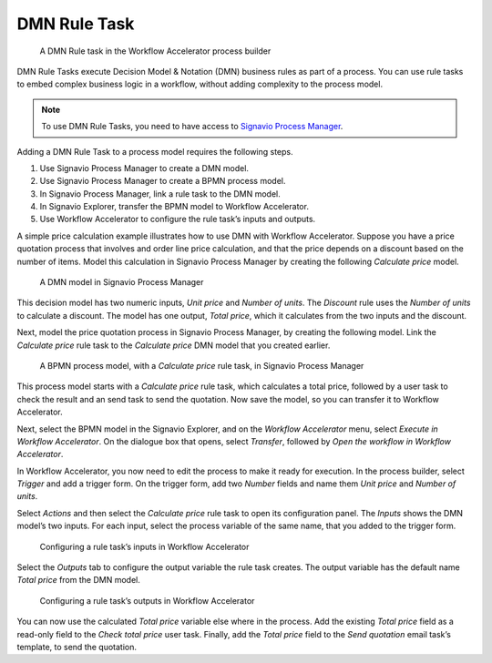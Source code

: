 .. _dmn:

DMN Rule Task
-------------

.. figure:: /_static/images/action-types/dmn/dmn-task.png

   A DMN Rule task in the Workflow Accelerator process builder

DMN Rule Tasks execute Decision Model & Notation (DMN) business rules as part of a process.
You can use rule tasks to embed complex business logic in a workflow, without adding complexity to the process model.

.. note:: To use DMN Rule Tasks, you need to have access to
   `Signavio Process Manager <http://www.signavio.com/products/process-editor/>`_.

Adding a DMN Rule Task to a process model requires the following steps.

1. Use Signavio Process Manager to create a DMN model.
2. Use Signavio Process Manager to create a BPMN process model.
3. In Signavio Process Manager, link a rule task to the DMN model.
4. In Signavio Explorer, transfer the BPMN model to Workflow Accelerator.
5. Use Workflow Accelerator to configure the rule task’s inputs and outputs.

A simple price calculation example illustrates how to use DMN with Workflow Accelerator.
Suppose you have a price quotation process that involves and order line price calculation, and that the price depends on a discount based on the number of items.
Model this calculation in Signavio Process Manager by creating the following *Calculate price* model.

.. figure:: /_static/images/action-types/dmn/decision-manager.png

   A DMN model in Signavio Process Manager

This decision model has two numeric inputs, *Unit price* and *Number of units*.
The *Discount* rule uses the *Number of units* to calculate a discount.
The model has one output, *Total price*, which it calculates from the two inputs and the discount.

Next, model the price quotation process in Signavio Process Manager, by creating the following model.
Link the *Calculate price* rule task to the *Calculate price* DMN model that you created earlier.

.. figure:: /_static/images/action-types/dmn/process-editor.png

   A BPMN process model, with a *Calculate price* rule task, in Signavio Process Manager

This process model starts with a *Calculate price* rule task, which calculates a total price, followed by a user task to check the result and an send task to send the quotation.
Now save the model, so you can transfer it to Workflow Accelerator.

Next, select the BPMN model in the Signavio Explorer, and on the *Workflow Accelerator* menu, select *Execute in Workflow Accelerator*.
On the dialogue box that opens, select *Transfer*, followed by *Open the workflow in Workflow Accelerator*.

In Workflow Accelerator, you now need to edit the process to make it ready for execution.
In the process builder, select *Trigger* and add a trigger form.
On the trigger form, add two *Number* fields and name them *Unit price* and *Number of units*.

Select *Actions* and then select the *Calculate price* rule task to open its configuration panel.
The *Inputs* shows the DMN model’s two inputs.
For each input, select the process variable of the same name, that you added to the trigger form.

.. figure:: /_static/images/action-types/dmn/rule-task-inputs.png

   Configuring a rule task’s inputs in Workflow Accelerator

Select the *Outputs* tab to configure the output variable the rule task creates.
The output variable has the default name *Total price* from the DMN model.

.. figure:: /_static/images/action-types/dmn/rule-task-outputs.png

   Configuring a rule task’s outputs in Workflow Accelerator

You can now use the calculated *Total price* variable else where in the process.
Add the existing *Total price* field as a read-only field to the *Check total price* user task.
Finally, add the *Total price* field to the *Send quotation* email task’s template, to send the quotation.
